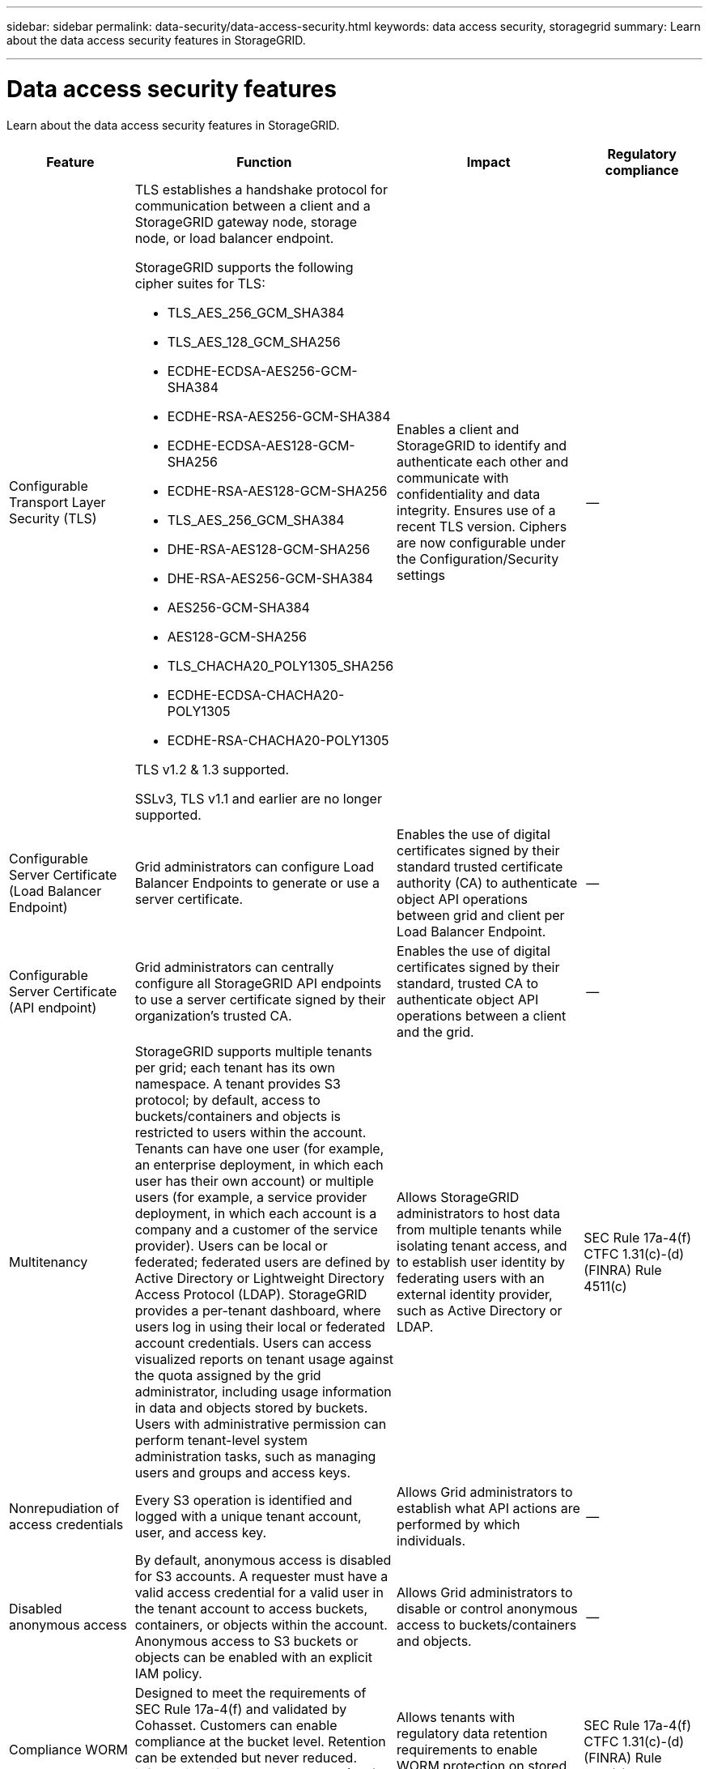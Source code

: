 ---
sidebar: sidebar
permalink: data-security/data-access-security.html
keywords: data access security, storagegrid
summary: Learn about the data access security features in StorageGRID.

---

= Data access security features
:hardbreaks:
:nofooter:
:icons: font
:linkattrs:
:imagesdir: ./media/

[.lead]
Learn about the data access security features in StorageGRID.

[cols="20,30a,30,20"*,options="header"]
|===
|Feature
|Function
|Impact
|Regulatory compliance

|Configurable Transport Layer Security (TLS)
|TLS establishes a handshake protocol for communication between a client and a StorageGRID gateway node, storage node, or load balancer endpoint.

StorageGRID supports the following cipher suites for TLS:

* TLS_AES_256_GCM_SHA384
* TLS_AES_128_GCM_SHA256
* ECDHE-ECDSA-AES256-GCM-SHA384
* ECDHE-RSA-AES256-GCM-SHA384
* ECDHE-ECDSA-AES128-GCM-SHA256
* ECDHE-RSA-AES128-GCM-SHA256
* TLS_AES_256_GCM_SHA384
* DHE-RSA-AES128-GCM-SHA256
* DHE-RSA-AES256-GCM-SHA384
* AES256-GCM-SHA384
* AES128-GCM-SHA256
* TLS_CHACHA20_POLY1305_SHA256
* ECDHE-ECDSA-CHACHA20-POLY1305
* ECDHE-RSA-CHACHA20-POLY1305

TLS v1.2 & 1.3 supported.

SSLv3, TLS v1.1 and earlier are no longer supported.
|Enables a client and StorageGRID to identify and authenticate each other and communicate with confidentiality and data integrity. Ensures use of a recent TLS version. Ciphers are now configurable under the Configuration/Security settings
|--

|Configurable Server Certificate (Load Balancer Endpoint)
|Grid administrators can configure Load Balancer Endpoints to generate or use a server certificate.
|Enables the use of digital certificates signed by their standard trusted certificate authority (CA) to authenticate object API operations between grid and client per Load Balancer Endpoint.
|--

|Configurable Server Certificate (API endpoint)
|Grid administrators can centrally configure all StorageGRID API endpoints to use a server certificate signed by their organization’s trusted CA.
|Enables the use of digital certificates signed by their standard, trusted CA to authenticate object API operations between a client and the grid.
|--

|Multitenancy
|StorageGRID supports multiple tenants per grid; each tenant has its own namespace. A tenant provides S3 protocol; by default, access to buckets/containers and objects is restricted to users within the account. Tenants can have one user (for example, an enterprise deployment, in which each user has their own account) or multiple users (for example, a service provider deployment, in which each account is a company and a customer of the service provider). Users can be local or federated; federated users are defined by Active Directory or Lightweight Directory Access Protocol (LDAP). StorageGRID provides a per-tenant dashboard, where users log in using their local or federated account credentials. Users can access visualized reports on tenant usage against the quota assigned by the grid administrator, including usage information in data and objects stored by buckets. Users with administrative permission can perform tenant-level system administration tasks, such as managing users and groups and access keys.
|Allows StorageGRID administrators to host data from multiple tenants while isolating tenant access, and to establish user identity by federating users with an external identity provider, such as Active Directory or LDAP.
|SEC Rule 17a-4(f)
CTFC 1.31(c)-(d)
(FINRA) Rule 4511(c)

|Nonrepudiation of access credentials
|Every S3 operation is identified and logged with a unique tenant account, user, and access key.
|Allows Grid administrators to establish what API actions are performed by which individuals.
|--

|Disabled anonymous access
|By default, anonymous access is disabled for S3 accounts. A requester must have a valid access credential for a valid user in the tenant account to access buckets, containers, or objects within the account. Anonymous access to S3 buckets or objects can be enabled with an explicit IAM policy.
|Allows Grid administrators to disable or control anonymous access to buckets/containers and objects.
|--

|Compliance WORM
|Designed to meet the requirements of SEC Rule 17a-4(f) and validated by Cohasset. Customers can enable compliance at the bucket level. Retention can be extended but never reduced. information lifecycle management (ILM) rules enforce minimum data protection levels.
|Allows tenants with regulatory data retention requirements to enable WORM protection on stored objects and object metadata.
|SEC Rule 17a-4(f)
CTFC 1.31(c)-(d)
(FINRA) Rule 4511(c)

|WORM
|Grid administrators can enable grid-wide WORM by enabling the Disable Client Modify option, which prevents clients from overwriting or deleting objects or object metadata in all tenant accounts.

S3 Tenant admins can also enable WORM by tenant, bucket, or object prefix by specifying IAM policy, which includes the custom S3: PutOverwriteObject permission for object and metadata overwrite.
|Allows Grid administrators and tenant admins to control WORM protection on stored objects and object metadata.
|SEC Rule 17a-4(f)
CTFC 1.31(c)-(d)
(FINRA) Rule 4511(c)

|KMS host server encryption key management
|Grid administrators can configure one or more external key management servers (KMS) in the Grid Manager to provide encryption keys to StorageGRID services and storage appliances. Each KMS host server or KMS host server cluster uses the Key Management Interoperability Protocol (KMIP) to provide an encryption key to the appliance nodes at the associated StorageGRID site.
|Data-at-rest encryption is achieved. After the appliance volumes are encrypted, you cannot access any data on the appliance unless the node can communicate with the KMS host server.
|SEC Rule 17a-4(f)
CTFC 1.31(c)-(d)
(FINRA) Rule 4511(c)

|Automated failover
|StorageGRID provides built-in redundancy and automated failover. Access to tenant accounts, buckets, and objects can continue even if there are multiple failures, from disks or nodes to entire sites. StorageGRID is resource-aware and automatically redirects requests to available nodes and data locations. StorageGRID sites can even operate in islanded mode; if a WAN outage disconnects a site from the rest of the system, reads and writes can continue with local resources, and replication resumes automatically when the WAN is restored.
|Enables Grid administrators to address uptime, SLA, and other contractual obligations and to implement business continuity plans.
|--

4+a|*S3-specific data access security features*

|AWS Signature Version 2 and Version 4
|Signing API requests provides authentication for S3 API operations. Amazon supports two versions of Signature Version 2 and Version 4. The signing process verifies the identity of the requester, protects data in transit, and protects against potential replay attacks.
|Aligns with AWS recommendation for Signature Version 4 and enables backward compatibility with older applications with Signature Version 2.
|--

|S3 Object Lock
|The S3 Object Lock feature in StorageGRID is an object-protection solution that is equivalent to S3 Object Lock in Amazon S3.
|Allows tenants to create buckets with S3 Object Lock enabled to comply with regulations that require certain objects to be retained for a fixed amount of time or indefinitely.
|SEC Rule 17a-4(f)
CTFC 1.31(c)-(d)
(FINRA) Rule 4511(c)

|Secured storage of S3 credentials
|S3 access keys are stored in a format that is protected by a password hashing function (SHA-2).
|Enables secure storage of access keys by a combination of key length (a 1031 randomly generated number) and a password hashing algorithm.
|--

|Time-bound S3 access keys
|When creating an S3 access key for a user, customers can set an expiration date and time on the access key.
|Gives Grid administrators the option to provision temporary S3 access keys.
|--

|Multiple access keys per user account
|StorageGRID enables multiple access keys to be created and simultaneously active for a user account. Because each API action is logged with a tenant user account and access key, nonrepudiation is preserved despite multiple keys being active.
|Enables clients to non-disruptively rotate access keys and allows each client to have its own key, discouraging key sharing across clients.
|--

|S3 IAM access policy
|StorageGRID supports S3 IAM policies, enabling Grid administrators to specify granular access control by tenant, bucket, or object prefix. StorageGRID also supports IAM policy conditions and variables, allowing more dynamic access control policies.
|Allows Grid administrators to specify access control by user groups for the whole tenant; also enables tenant users to specify access control for their own buckets and objects.
|--

|Server-side encryption with StorageGRID-managed keys (SSE)
|StorageGRID supports SSE, allowing multitenant protection of data at rest with encryption keys managed by StorageGRID.
|Enables tenants to encrypt objects.

Encryption key is required to write and retrieve these objects.
|SEC Rule 17a-4(f)
CTFC 1.31(c)-(d)
(FINRA) Rule 4511(c)

|Server-side encryption with customer-provided encryption keys (SSE-C)
|StorageGRID supports SSE-C, enabling multitenant protection of data at rest with encryption keys managed by the client.

Although StorageGRID manages all object encryption and decryption operations, with SSE-C, the client must manage the encryption keys themselves.
|Enables clients to encrypt objects with keys they control.

Encryption key is required to write and retrieve these objects.
|SEC Rule 17a-4(f)
CTFC 1.31(c)-(d)
(FINRA) Rule 4511(c)

|===



